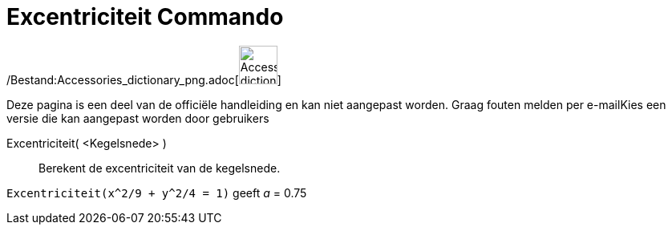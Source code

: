 = Excentriciteit Commando
:page-en: commands/Eccentricity_Command
ifdef::env-github[:imagesdir: /nl/modules/ROOT/assets/images]

/Bestand:Accessories_dictionary_png.adoc[image:48px-Accessories_dictionary.png[Accessories
dictionary.png,width=48,height=48]]

Deze pagina is een deel van de officiële handleiding en kan niet aangepast worden. Graag fouten melden per
e-mail[.mw-selflink .selflink]##Kies een versie die kan aangepast worden door gebruikers##

Excentriciteit( <Kegelsnede> )::
  Berekent de excentriciteit van de kegelsnede.

[EXAMPLE]
====

`++Excentriciteit(x^2/9 + y^2/4 = 1)++` geeft _a_ = 0.75

====
